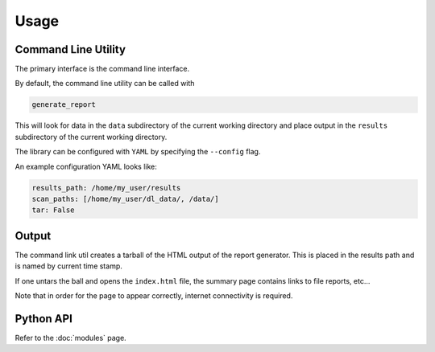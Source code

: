 Usage
=====

Command Line Utility
--------------------

The primary interface is the command line interface.

By default, the command line utility can be called with 

.. code-block:: bash

  generate_report


This will look for data in the ``data`` subdirectory of the current working directory and place output in the ``results`` subdirectory of the current working directory.

The library can be configured with ``YAML`` by specifying the ``--config`` flag.

An example configuration YAML looks like:

.. code-block:: yaml

  results_path: /home/my_user/results
  scan_paths: [/home/my_user/dl_data/, /data/]
  tar: False

Output
------

The command link util creates a tarball of the HTML output of the report generator. This is placed in the results path and is named by current time stamp.

If one untars the ball and opens the ``index.html`` file, the summary page contains links to file reports, etc...

Note that in order for the page to appear correctly, internet connectivity is required.


Python API
----------

Refer to the :doc:`modules` page.



